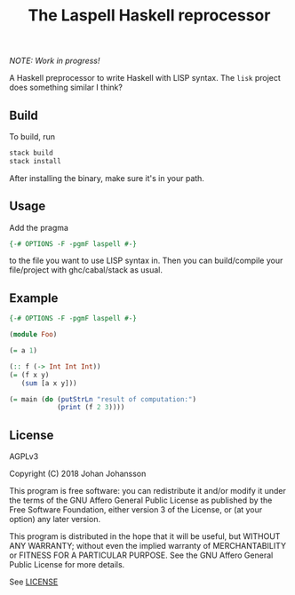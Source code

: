 #+TITLE: The Laspell Haskell reprocessor

/NOTE: Work in progress!/

A Haskell preprocessor to write Haskell with LISP syntax. The ~lisk~
project does something similar I think?


** Build

   To build, run

   #+BEGIN_SRC bash
stack build
stack install
   #+END_SRC

   After installing the binary, make sure it's in your path.


** Usage

   Add the pragma

   #+BEGIN_SRC haskell
{-# OPTIONS -F -pgmF laspell #-}
   #+END_SRC

   to the file you want to use LISP syntax in. Then you can build/compile
   your file/project with ghc/cabal/stack as usual.


** Example

   #+BEGIN_SRC haskell
{-# OPTIONS -F -pgmF laspell #-}

(module Foo)

(= a 1)

(:: f (-> Int Int Int))
(= (f x y)
   (sum [a x y]))

(= main (do (putStrLn "result of computation:")
            (print (f 2 3))))

   #+END_SRC


** License

   AGPLv3

   Copyright (C) 2018  Johan Johansson

   This program is free software: you can redistribute it and/or
   modify it under the terms of the GNU Affero General Public License
   as published by the Free Software Foundation, either version 3 of
   the License, or (at your option) any later version.

   This program is distributed in the hope that it will be useful, but
   WITHOUT ANY WARRANTY; without even the implied warranty of
   MERCHANTABILITY or FITNESS FOR A PARTICULAR PURPOSE.  See the GNU
   Affero General Public License for more details.

   See [[./LICENSE][LICENSE]]

